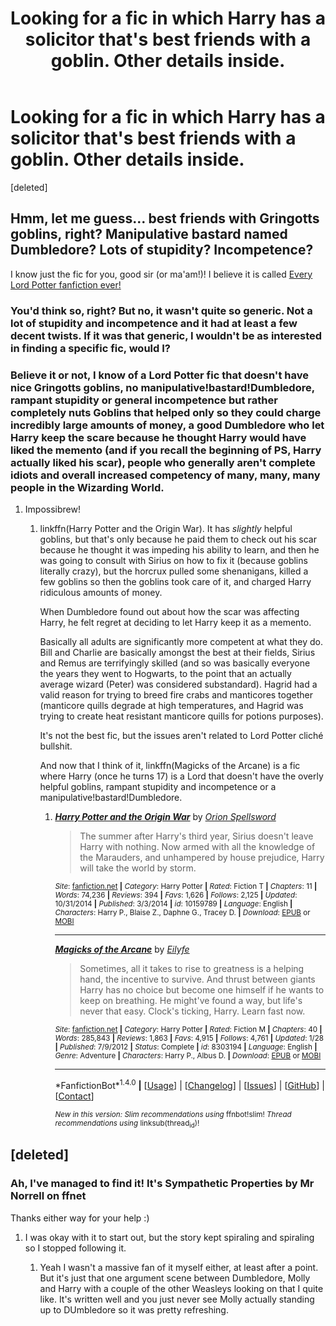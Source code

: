 #+TITLE: Looking for a fic in which Harry has a solicitor that's best friends with a goblin. Other details inside.

* Looking for a fic in which Harry has a solicitor that's best friends with a goblin. Other details inside.
:PROPERTIES:
:Score: 3
:DateUnix: 1477198638.0
:DateShort: 2016-Oct-23
:FlairText: Fic Search
:END:
[deleted]


** Hmm, let me guess... best friends with Gringotts goblins, right? Manipulative bastard named Dumbledore? Lots of stupidity? Incompetence?

I know just the fic for you, good sir (or ma'am!)! I believe it is called [[https://www.google.com/webhp?sourceid=chrome-instant&ion=1&espv=2&ie=UTF-8&safe=active&ssui=on#q=lord%20potter%20fanfiction&safe=active&ssui=on][Every Lord Potter fanfiction ever!]]
:PROPERTIES:
:Author: Skeletickles
:Score: 3
:DateUnix: 1477208065.0
:DateShort: 2016-Oct-23
:END:

*** You'd think so, right? But no, it wasn't quite so generic. Not a lot of stupidity and incompetence and it had at least a few decent twists. If it was that generic, I wouldn't be as interested in finding a specific fic, would I?
:PROPERTIES:
:Author: Jafoos
:Score: 3
:DateUnix: 1477220200.0
:DateShort: 2016-Oct-23
:END:


*** Believe it or not, I know of a Lord Potter fic that doesn't have nice Gringotts goblins, no manipulative!bastard!Dumbledore, rampant stupidity or general incompetence but rather completely nuts Goblins that helped only so they could charge incredibly large amounts of money, a good Dumbledore who let Harry keep the scare because he thought Harry would have liked the memento (and if you recall the beginning of PS, Harry actually liked his scar), people who generally aren't complete idiots and overall increased competency of many, many, many people in the Wizarding World.
:PROPERTIES:
:Author: yarglethatblargle
:Score: 1
:DateUnix: 1477255553.0
:DateShort: 2016-Oct-24
:END:

**** Impossibrew!
:PROPERTIES:
:Author: Skeletickles
:Score: 0
:DateUnix: 1477256747.0
:DateShort: 2016-Oct-24
:END:

***** linkffn(Harry Potter and the Origin War). It has /slightly/ helpful goblins, but that's only because he paid them to check out his scar because he thought it was impeding his ability to learn, and then he was going to consult with Sirius on how to fix it (because goblins literally crazy), but the horcrux pulled some shenanigans, killed a few goblins so then the goblins took care of it, and charged Harry ridiculous amounts of money.

When Dumbledore found out about how the scar was affecting Harry, he felt regret at deciding to let Harry keep it as a memento.

Basically all adults are significantly more competent at what they do. Bill and Charlie are basically amongst the best at their fields, Sirius and Remus are terrifyingly skilled (and so was basically everyone the years they went to Hogwarts, to the point that an actually average wizard (Peter) was considered substandard). Hagrid had a valid reason for trying to breed fire crabs and manticores together (manticore quills degrade at high temperatures, and Hagrid was trying to create heat resistant manticore quills for potions purposes).

It's not the best fic, but the issues aren't related to Lord Potter cliché bullshit.

And now that I think of it, linkffn(Magicks of the Arcane) is a fic where Harry (once he turns 17) is a Lord that doesn't have the overly helpful goblins, rampant stupidity and incompetence or a manipulative!bastard!Dumbledore.
:PROPERTIES:
:Author: yarglethatblargle
:Score: 3
:DateUnix: 1477267006.0
:DateShort: 2016-Oct-24
:END:

****** [[http://www.fanfiction.net/s/10159789/1/][*/Harry Potter and the Origin War/*]] by [[https://www.fanfiction.net/u/4180903/Orion-Spellsword][/Orion Spellsword/]]

#+begin_quote
  The summer after Harry's third year, Sirius doesn't leave Harry with nothing. Now armed with all the knowledge of the Marauders, and unhampered by house prejudice, Harry will take the world by storm.
#+end_quote

^{/Site/: [[http://www.fanfiction.net/][fanfiction.net]] *|* /Category/: Harry Potter *|* /Rated/: Fiction T *|* /Chapters/: 11 *|* /Words/: 74,236 *|* /Reviews/: 394 *|* /Favs/: 1,626 *|* /Follows/: 2,125 *|* /Updated/: 10/31/2014 *|* /Published/: 3/3/2014 *|* /id/: 10159789 *|* /Language/: English *|* /Characters/: Harry P., Blaise Z., Daphne G., Tracey D. *|* /Download/: [[http://www.ff2ebook.com/old/ffn-bot/index.php?id=10159789&source=ff&filetype=epub][EPUB]] or [[http://www.ff2ebook.com/old/ffn-bot/index.php?id=10159789&source=ff&filetype=mobi][MOBI]]}

--------------

[[http://www.fanfiction.net/s/8303194/1/][*/Magicks of the Arcane/*]] by [[https://www.fanfiction.net/u/2552465/Eilyfe][/Eilyfe/]]

#+begin_quote
  Sometimes, all it takes to rise to greatness is a helping hand, the incentive to survive. And thrust between giants Harry has no choice but become one himself if he wants to keep on breathing. He might've found a way, but life's never that easy. Clock's ticking, Harry. Learn fast now.
#+end_quote

^{/Site/: [[http://www.fanfiction.net/][fanfiction.net]] *|* /Category/: Harry Potter *|* /Rated/: Fiction M *|* /Chapters/: 40 *|* /Words/: 285,843 *|* /Reviews/: 1,863 *|* /Favs/: 4,915 *|* /Follows/: 4,761 *|* /Updated/: 1/28 *|* /Published/: 7/9/2012 *|* /Status/: Complete *|* /id/: 8303194 *|* /Language/: English *|* /Genre/: Adventure *|* /Characters/: Harry P., Albus D. *|* /Download/: [[http://www.ff2ebook.com/old/ffn-bot/index.php?id=8303194&source=ff&filetype=epub][EPUB]] or [[http://www.ff2ebook.com/old/ffn-bot/index.php?id=8303194&source=ff&filetype=mobi][MOBI]]}

--------------

*FanfictionBot*^{1.4.0} *|* [[[https://github.com/tusing/reddit-ffn-bot/wiki/Usage][Usage]]] | [[[https://github.com/tusing/reddit-ffn-bot/wiki/Changelog][Changelog]]] | [[[https://github.com/tusing/reddit-ffn-bot/issues/][Issues]]] | [[[https://github.com/tusing/reddit-ffn-bot/][GitHub]]] | [[[https://www.reddit.com/message/compose?to=tusing][Contact]]]

^{/New in this version: Slim recommendations using/ ffnbot!slim! /Thread recommendations using/ linksub(thread_id)!}
:PROPERTIES:
:Author: FanfictionBot
:Score: 1
:DateUnix: 1477267043.0
:DateShort: 2016-Oct-24
:END:


** [deleted]
:PROPERTIES:
:Score: 1
:DateUnix: 1477210222.0
:DateShort: 2016-Oct-23
:END:

*** Ah, I've managed to find it! It's Sympathetic Properties by Mr Norrell on ffnet

Thanks either way for your help :)
:PROPERTIES:
:Author: Jafoos
:Score: 5
:DateUnix: 1477220408.0
:DateShort: 2016-Oct-23
:END:

**** I was okay with it to start out, but the story kept spiraling and spiraling so I stopped following it.
:PROPERTIES:
:Author: jeffala
:Score: 1
:DateUnix: 1477243114.0
:DateShort: 2016-Oct-23
:END:

***** Yeah I wasn't a massive fan of it myself either, at least after a point. But it's just that one argument scene between Dumbledore, Molly and Harry with a couple of the other Weasleys looking on that I quite like. It's written well and you just never see Molly actually standing up to DUmbledore so it was pretty refreshing.
:PROPERTIES:
:Author: Jafoos
:Score: 2
:DateUnix: 1477310233.0
:DateShort: 2016-Oct-24
:END:
